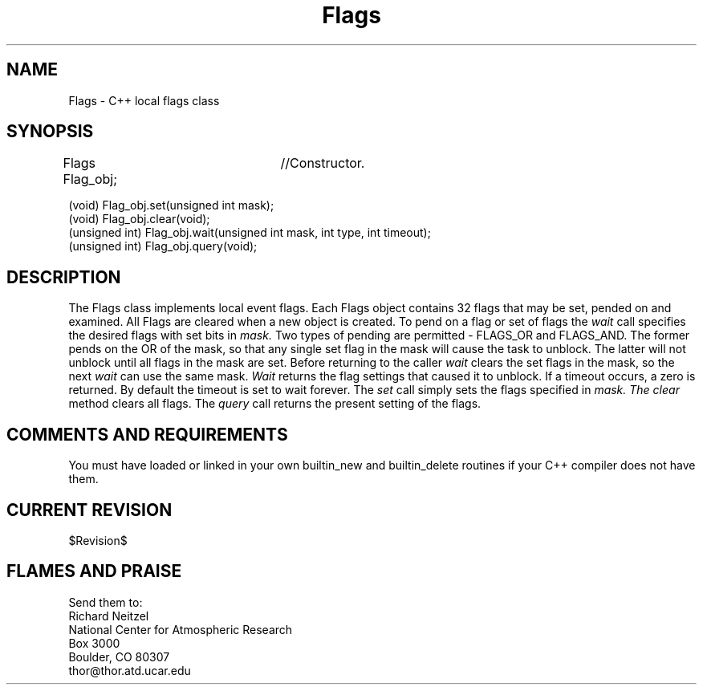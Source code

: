 .TH Flags l "04 April 1990" "Eldora Addition"
.SH NAME
Flags \- C++ local flags class
.SH SYNOPSIS
.nf
Flags Flag_obj;	//Constructor.

(void) Flag_obj.set(unsigned int mask);
(void) Flag_obj.clear(void);
(unsigned int) Flag_obj.wait(unsigned int mask, int type, int timeout);
(unsigned int) Flag_obj.query(void);

.fi
.SH DESCRIPTION
The Flags class implements local event flags. Each Flags object
contains 32 flags that may be set, pended on and examined. All Flags
are cleared when a new object is created. To pend on a flag or set of
flags the
.I wait
call specifies the desired flags with set bits in 
.I mask.
Two types of pending are permitted - FLAGS_OR and FLAGS_AND. The
former pends on the OR of the mask, so that any single set flag in the
mask will cause the task to unblock. The latter will not unblock until
all flags in the mask are set. Before returning to the caller
.I wait
clears the set flags in the mask, so the next 
.I wait 
can use the same mask. 
.I Wait
returns the flag settings that caused it to unblock. If a timeout occurs, a 
zero is returned. By default the timeout is set
to wait forever. The 
.I set
call simply sets the flags specified in
.I mask. The
.I clear
method clears all flags. The 
.I query
call returns the present setting of the flags.
.SH COMMENTS AND REQUIREMENTS
You must have loaded or linked in your own builtin_new and
builtin_delete routines if your C++ compiler does not have them.
.SH CURRENT REVISION
$Revision$
.SH FLAMES AND PRAISE
Send them to:
.nf
Richard Neitzel
National Center for Atmospheric Research
Box 3000
Boulder, CO 80307
thor@thor.atd.ucar.edu

